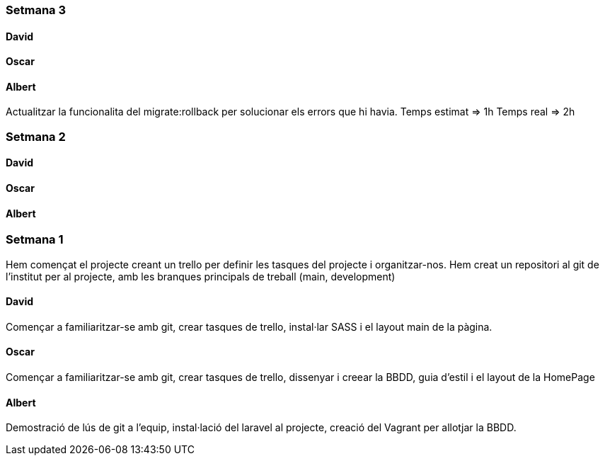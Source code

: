 === Setmana 3

==== David

==== Oscar

==== Albert

Actualitzar la funcionalita del migrate:rollback per solucionar els errors que hi havia. 
Temps estimat => 1h
Temps real => 2h

=== Setmana 2

==== David

==== Oscar

==== Albert

=== Setmana 1

Hem començat el projecte creant un trello per definir les tasques del projecte i organitzar-nos. 
Hem creat un repositori al git de l'institut per al projecte, amb les branques principals de treball (main, development)

==== David

Començar a familiaritzar-se amb git, crear tasques de trello, instal·lar SASS i el layout main de la pàgina.

==== Oscar

Començar a familiaritzar-se amb git, crear tasques de trello, dissenyar i creear la BBDD, guia d'estil i el layout de la HomePage

==== Albert

Demostració de lús de git a l'equip, instal·lació del laravel al projecte, creació del Vagrant per allotjar la BBDD.
